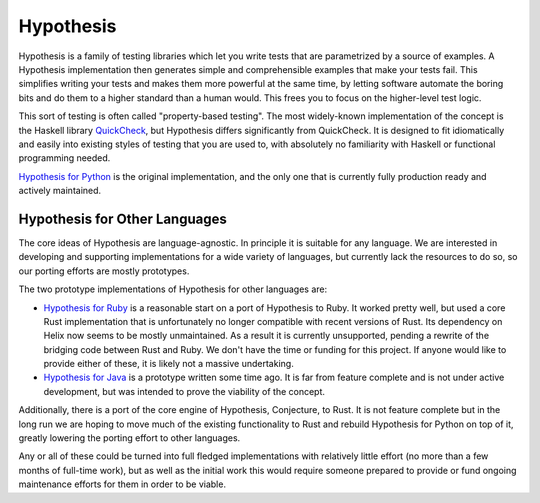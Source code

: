 ==========
Hypothesis
==========

Hypothesis is a family of testing libraries which let you write tests that are parametrized
by a source of examples. A Hypothesis implementation then generates simple and
comprehensible examples that make your tests fail.
This simplifies writing your tests and makes them more powerful at the same time,
by letting software automate the boring bits and do them to a higher standard than a human would.
This frees you to focus on the higher-level test logic.

This sort of testing is often called "property-based testing".
The most widely-known implementation of the concept is the Haskell
library `QuickCheck <https://hackage.haskell.org/package/QuickCheck>`_,
but Hypothesis differs significantly from QuickCheck. It is designed to fit
idiomatically and easily into existing styles of testing that you are used to,
with absolutely no familiarity with Haskell or functional programming needed.

`Hypothesis for Python <hypothesis-python>`_ is the original implementation,
and the only one that is currently fully production ready and actively maintained.

------------------------------
Hypothesis for Other Languages
------------------------------

The core ideas of Hypothesis are language-agnostic. In principle it is
suitable for any language. We are interested in developing and supporting
implementations for a wide variety of languages, but currently lack the
resources to do so, so our porting efforts are mostly prototypes.

The two prototype implementations of Hypothesis for other languages are:

* `Hypothesis for Ruby <hypothesis-ruby>`_
  is a reasonable start on a port of Hypothesis to Ruby. It worked pretty well,
  but used a core Rust implementation that is unfortunately no longer compatible with
  recent versions of Rust. Its dependency on Helix now seems to
  be mostly unmaintained. As a result it is currently unsupported, pending a
  rewrite of the bridging code between Rust and Ruby. We don't have
  the time or funding for this project. If anyone would like to provide either of these,
  it is likely not a massive undertaking.
* `Hypothesis for Java <https://github.com/HypothesisWorks/hypothesis-java>`_
  is a prototype written some time ago. It is far from feature complete and is
  not under active development, but was intended to prove the viability of the
  concept.

Additionally, there is a port of the core engine of Hypothesis, Conjecture, to
Rust. It is not feature complete but in the long run we are hoping to move
much of the existing functionality to Rust and rebuild Hypothesis for Python
on top of it, greatly lowering the porting effort to other languages.

Any or all of these could be turned into full fledged implementations with relatively
little effort (no more than a few months of full-time work), but as well as the
initial work this would require someone prepared to provide or fund ongoing
maintenance efforts for them in order to be viable.
